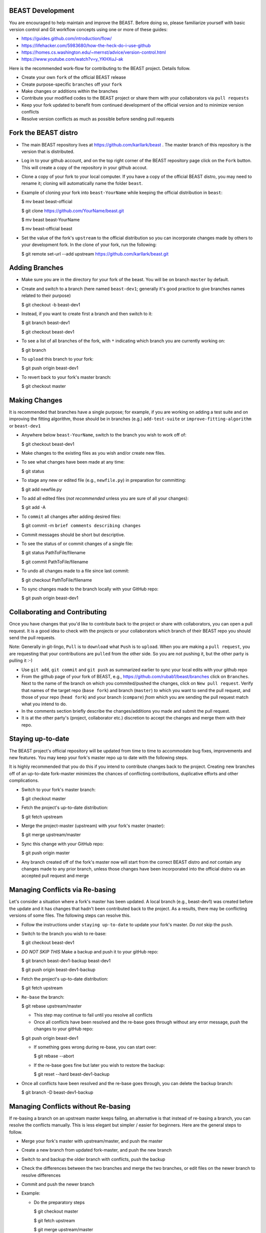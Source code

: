BEAST Development
=================

You are encouraged to help maintain and improve the BEAST. Before doing so,
please familiarize yourself with basic version control and Git workflow
concepts using one or more of these guides:

- https://guides.github.com/introduction/flow/
- https://lifehacker.com/5983680/how-the-heck-do-i-use-github
- https://homes.cs.washington.edu/~mernst/advice/version-control.html
- https://www.youtube.com/watch?v=y_YKHXuJ-ak

Here is the recommended work-flow for contributing to the BEAST project.
Details follow.

- Create your own ``fork`` of the official BEAST release

- Create purpose-specific ``branches`` off your ``fork``

- Make changes or additions within the branches

- Contribute your modified codes to the BEAST project or share them with
  your collaborators via ``pull requests``

- Keep your fork updated to benefit from continued development of the
  official version and to minimize version conflicts

- Resolve version conflicts as much as possible before sending pull requests
  

Fork the BEAST distro
=====================

- The main BEAST repository lives at https://github.com/karllark/beast .
  The master branch of this repository is the version that is distributed.

- Log in to your github account, and on the top right corner of the BEAST
  repository page click on the ``Fork`` button. This will create a copy of the
  repository in your github accout.

- Clone a copy of your fork to your local computer. If you have a copy of
  the official BEAST distro, you may need to rename it; cloning will
  automatically name the folder ``beast``.

- Example of cloning your fork into ``beast-YourName`` while keeping the
  official distribution in ``beast``:

  .. code:: shell
  $ mv beast beast-official
  
  $ git clone https://github.com/YourName/beast.git

  $ mv beast beast-YourName

  $ mv beast-official beast

- Set the value of the fork's ``upstream`` to the official distribution so you
  can incorporate changes made by others to your development fork. In the clone
  of your fork, run the following:

  .. code:: shell
  $ git remote set-url --add upstream https://github.com/karllark/beast.git
 
   
Adding Branches
===============

- Make sure you are in the directory for your fork of the beast. You will be on
  branch ``master`` by default.

- Create and switch to a branch (here named ``beast-dev1``; generally it's good
  practice to give branches names related to their purpose)

  .. code:: shell
  $ git checkout -b beast-dev1
	  
- Instead, if you want to create first a branch and then switch to it:

  .. code:: shell
  $ git branch beast-dev1

  $ git checkout beast-dev1

- To see a list of all branches of the fork, with ``*`` indicating which branch you are
  currently working on:

  .. code:: shell
  $ git branch

- To ``upload`` this branch to your fork:

  .. code:: shell
  $ git push origin beast-dev1

- To revert back to your fork's master branch:

  .. code:: shell
  $ git checkout master

    
Making Changes
==============

It is recommended that branches have a single purpose; for example, if you are working
on adding a test suite and on improving the fitting algorithm, those should be in
branches (e.g.) ``add-test-suite`` or ``improve-fitting-algorithm`` or ``beast-dev1``

- Anywhere below ``beast-YourName``, switch to the branch you wish to work off of:

  .. code:: shell
  $ git checkout beast-dev1

- Make changes to the existing files as you wish and/or create new files.

- To see what changes have been made at any time:

  .. code:: shell
  $ git status

- To stage any new or edited file (e.g., ``newfile.py``) in preparation for committing:

  .. code:: shell
  $ git add newfile.py

- To add all edited files (*not recommended* unless you are sure of all your changes):

  .. code:: shell
  $ git add -A

- To ``commit`` all changes after adding desired files:

  .. code:: shell
  $ git commit -m ``brief comments describing changes``

- Commit messages should be short but descriptive.
    
- To see the status of or commit changes of a single file:

  .. code:: shell
  $ git status PathToFile/filename

  $ git commit PathToFile/filename
	  
- To undo all changes made to a file since last commit:

  .. code:: shell
  $ git checkout PathToFile/filename

- To sync changes made to the branch locally with your GitHub repo:

  .. code:: shell
  $ git push origin beast-dev1


Collaborating and Contributing
==============================

Once you have changes that you'd like to contribute back to the project or share
with collaborators, you can open a pull request. It is a good idea to check with
the projects or your collaborators which branch of their BEAST repo you should
send the pull requests. 

Note: Generally in git-lingo, ``Pull`` is to ``download`` what ``Push`` is
to ``upload``. When you are making a ``pull request``, you are requesting
that your contributions are ``pulled`` from the other side. So you are not
pushing it, but the other party is pulling it :-)

- Use ``git add``, ``git commit`` and ``git push`` as summarized earlier to
  sync your local edits with your github repo

- From the github page of your fork of BEAST, e.g.,
  https://github.com/rubab1/beast/branches
  click on ``Branches``. Next to the name of the branch on which you
  commited/pushed the changes, click on ``New pull request``. Verify that
  names of the target repo (``base fork``) and branch (``master``) *to* which
  you want to send the pull request, and those of your repo (``head fork``)
  and your branch (``compare``) *from* which you are sending the pull request
  match what you intend to do.

- In the comments section briefly describe the changes/additions you made
  and submit the pull request.

- It is at the other party's (project, collaborator etc.) discretion to
  accept the changes and merge them with their repo.

    
Staying up-to-date
==================

The BEAST project's official repository will be updated from time to time
to accommodate bug fixes, improvements and new features. You may keep your
fork's master repo up to date with the following steps.

It is highly recommended that you do this if you intend to contribute
changes back to the project. Creating new branches off of an up-to-date
fork-master minimizes the chances of conflicting contributions, duplicative
efforts and other complications.

- Switch to your fork's master branch:

  .. code:: shell
  $ git checkout master

- Fetch the project's up-to-date distribution:

  .. code:: shell
  $ git fetch upstream

- Merge the project-master (upstream) with your fork's master (master):

  .. code:: shell
  $ git merge upstream/master

- Sync this change with your GitHub repo:

  .. code:: shell
  $ git push origin master


- Any branch created off of the fork's master now will start from the
  correct BEAST distro and *not* contain any changes made to any prior
  branch, unless those changes have been incorporated into the official
  distro via an accepted pull request and merge


Managing Conflicts via Re-basing
================================

Let's consider a situation where a fork's master has been updated. A local
branch (e.g., beast-dev1) was created before the update and it has changes
that hadn't been contributed back to the project. As a results, there may
be conflicting versions of some files. The following steps can resolve this.


- Follow the instructions under ``staying up-to-date`` to update your fork's
  master. *Do not* skip the ``push``.

- Switch to the branch you wish to re-base:

  .. code:: shell
  $ git checkout beast-dev1

- *DO NOT SKIP THIS* Make a backup and push it to your gitHub repo:

  .. code:: shell
  $ git branch beast-dev1-backup beast-dev1

  $ git push origin beast-dev1-backup

- Fetch the project's up-to-date distribution:

  .. code:: shell
  $ git fetch upstream
    
- ``Re-base`` the branch:

  .. code:: shell
  $ git rebase upstream/master

  - This step may continue to fail until you resolve all conflicts

  - Once all conflicts have been resolved and the re-base goes through
    without any error message, push the changes to your gitHub repo:

  .. code:: shell
  $ git push origin beast-dev1
    
  - If something goes wrong during re-base, you can start over:

    .. code:: shell
    $ git rebase --abort

  - If the re-base goes fine but later you wish to restore the backup:

    .. code:: shell
    $ git reset --hard beast-dev1-backup
    
- Once all conflicts have been resolved and the re-base goes through,
  you can delete the backup branch:

  .. code:: shell
  $ git branch -D beast-dev1-backup


Managing Conflicts without Re-basing
====================================

If re-basing a branch on an upstream master keeps failing, an alternative  
is that instead of re-basing a branch, you can resolve the conflicts
manually. This is less elegant but simpler / easier for beginners.
Here are the general steps to follow.

- Merge your fork's master with upstream/master, and push the master

- Create a new branch from updated fork-master, and push the new branch
  
- Switch to and backup the older branch with conflicts, push the backup
  
- Check the differences between the two branches and merge the two branches,
  or edit files on the newer branch to resolve differences
  
- Commit and push the newer branch
  
- Example:

  - Do the preparatory steps

    .. code:: shell
    $ git checkout master

    $ git fetch upstream

    $ git merge upstream/master

    $ git push origin master

    $ git checkout -b beast-dev2

    $ git push origin beast-dev2

    $ git branch beast-dev1-backup beast-dev1

    $ git push origin beast-dev1-backup

    $ git diff beast-dev1 beast-dev2
     
  - Now you can either try to merge the branches:

    .. code:: shell
    $ git checkout beast-dev2

    $ git merge beast-dev1

  - Or manually edit files under beast-dev2 to resolve differences

  - Finally, push the updated new branch into your gitHub repo:
    (Note: an error free push confirms that all conflicts have been
    resolved both locally and on the gitHub repo)

    .. code:: shell
    $ git push origin beast-dev2
